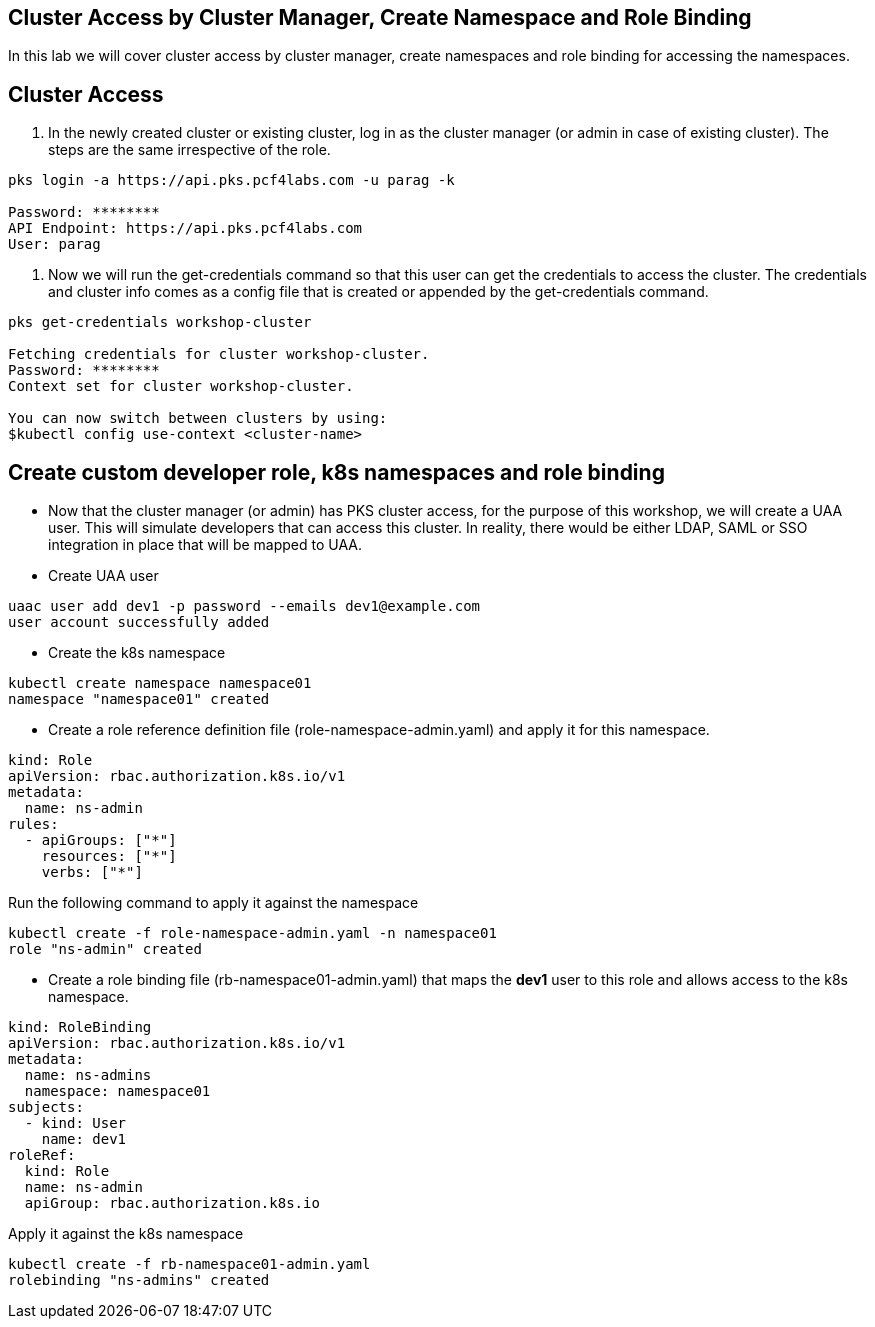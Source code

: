 == Cluster Access by Cluster Manager, Create Namespace and Role Binding

In this lab we will cover cluster access by cluster manager, create namespaces and role binding for accessing the namespaces.

== Cluster Access

. In the newly created cluster or existing cluster, log in as the cluster manager (or admin in case of existing cluster). The steps are the same irrespective of the role. 

----
pks login -a https://api.pks.pcf4labs.com -u parag -k

Password: ********
API Endpoint: https://api.pks.pcf4labs.com
User: parag
----

. Now we will run the get-credentials command so that this user can get the credentials to access the cluster. The credentials and cluster info comes as a config file that is created or appended by the get-credentials command.

----
pks get-credentials workshop-cluster

Fetching credentials for cluster workshop-cluster.
Password: ********
Context set for cluster workshop-cluster.

You can now switch between clusters by using:
$kubectl config use-context <cluster-name>
----

== Create custom developer role, k8s namespaces and role binding

* Now that the cluster manager (or admin) has PKS cluster access, for the purpose of this workshop, we will create a UAA user. This will simulate developers that can access this cluster. In reality, there would be either LDAP, SAML or SSO integration in place that will be mapped to UAA.



* Create UAA user 

----
uaac user add dev1 -p password --emails dev1@example.com 
user account successfully added
----

* Create the k8s namespace 

----
kubectl create namespace namespace01
namespace "namespace01" created
----

* Create a role reference definition file (role-namespace-admin.yaml) and apply it for this namespace.

----
kind: Role
apiVersion: rbac.authorization.k8s.io/v1
metadata:
  name: ns-admin
rules:
  - apiGroups: ["*"]
    resources: ["*"]
    verbs: ["*"]
----

Run the following command to apply it against the namespace

----
kubectl create -f role-namespace-admin.yaml -n namespace01
role "ns-admin" created
----

* Create a role binding file (rb-namespace01-admin.yaml) that maps the *dev1* user to this role and allows access to the k8s namespace.

----
kind: RoleBinding
apiVersion: rbac.authorization.k8s.io/v1
metadata:
  name: ns-admins
  namespace: namespace01
subjects:
  - kind: User
    name: dev1
roleRef:
  kind: Role
  name: ns-admin
  apiGroup: rbac.authorization.k8s.io
----

Apply it against the k8s namespace

----
kubectl create -f rb-namespace01-admin.yaml
rolebinding "ns-admins" created
----

